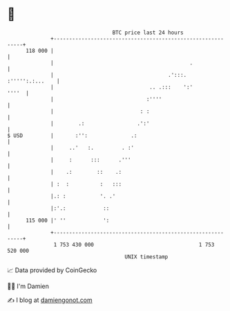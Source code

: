 * 👋

#+begin_example
                                     BTC price last 24 hours                    
                 +------------------------------------------------------------+ 
         118 000 |                                                            | 
                 |                                            .               | 
                 |                                     .':::. :''''':.:...    | 
                 |                               .. .:::    ':'         ''''  | 
                 |                              :''''                         | 
                 |                            : :                             | 
                 |        .:                 .':'                             | 
   $ USD         |       :'':              .:                                 | 
                 |     ..'   :.         . :'                                  | 
                 |     :      :::      .'''                                   | 
                 |    .:        ::    .:                                      | 
                 | :  :          :   :::                                      | 
                 |.: :           '. .'                                        | 
                 |:'.:            ::                                          | 
         115 000 |' ''            ':                                          | 
                 +------------------------------------------------------------+ 
                  1 753 430 000                                  1 753 520 000  
                                         UNIX timestamp                         
#+end_example
📈 Data provided by CoinGecko

🧑‍💻 I'm Damien

✍️ I blog at [[https://www.damiengonot.com][damiengonot.com]]

